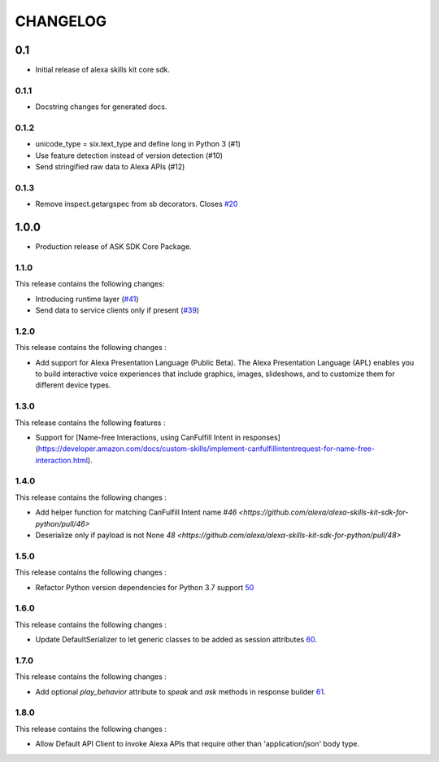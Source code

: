 =========
CHANGELOG
=========

0.1
-------

* Initial release of alexa skills kit core sdk.

0.1.1
~~~~~

* Docstring changes for generated docs.

0.1.2
~~~~~

* unicode_type = six.text_type and define long in Python 3 (#1)
* Use feature detection instead of version detection (#10)
* Send stringified raw data to Alexa APIs (#12)

0.1.3
~~~~~~~

* Remove inspect.getargspec from sb decorators. Closes `#20 <https://github.com/alexa-labs/alexa-skills-kit-sdk-for-python/issues/20>`_

1.0.0
-----

* Production release of ASK SDK Core Package.


1.1.0
~~~~~~~

This release contains the following changes:

- Introducing runtime layer (`#41 <https://github.com/alexa/alexa-skills-kit-sdk-for-python/pull/41>`__)
- Send data to service clients only if present (`#39 <https://github.com/alexa/alexa-skills-kit-sdk-for-python/pull/39>`__)





1.2.0
~~~~~~~

This release contains the following changes : 

- Add support for Alexa Presentation Language (Public Beta). The Alexa Presentation Language (APL) enables you to build interactive voice experiences that include graphics, images, slideshows, and to customize them for different device types.


1.3.0
~~~~~~~

This release contains the following features : 

- Support for [Name-free Interactions, using CanFulfill Intent in responses](https://developer.amazon.com/docs/custom-skills/implement-canfulfillintentrequest-for-name-free-interaction.html).


1.4.0
~~~~~~~

This release contains the following changes : 

- Add helper function for matching CanFulfill Intent name `#46 <https://github.com/alexa/alexa-skills-kit-sdk-for-python/pull/46>`
- Deserialize only if payload is not None `48 <https://github.com/alexa/alexa-skills-kit-sdk-for-python/pull/48>`



1.5.0
~~~~~~~

This release contains the following changes :

- Refactor Python version dependencies for Python 3.7 support `50 <https://github.com/alexa/alexa-skills-kit-sdk-for-python/pull/50>`__


1.6.0
~~~~~~~

This release contains the following changes :

- Update DefaultSerializer to let generic classes to be added as session attributes `60 <https://github.com/alexa/alexa-skills-kit-sdk-for-python/pull/60>`__.


1.7.0
~~~~~~~

This release contains the following changes :

- Add optional `play_behavior` attribute to `speak` and `ask` methods in response builder `61 <https://github.com/alexa/alexa-skills-kit-sdk-for-python/pull/61>`__. 


1.8.0
~~~~~~~

This release contains the following changes : 

- Allow Default API Client to invoke Alexa APIs that require other than 'application/json' body type.


